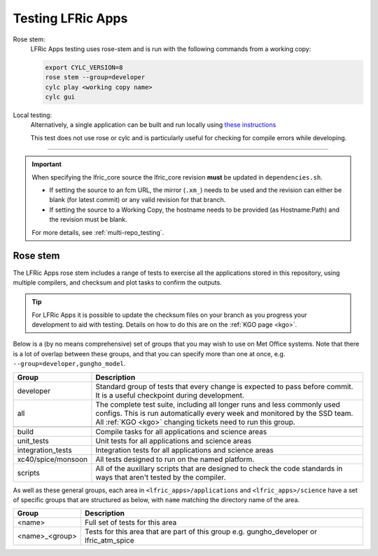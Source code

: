 .. _lfric_apps_test:

Testing LFRic Apps
==================

Rose stem:
    LFRic Apps testing uses rose-stem and is run with the following commands
    from a working copy:

    .. code-block::

        export CYLC_VERSION=8
        rose stem --group=developer
        cylc play <working copy name>
        cylc gui

Local testing:
    Alternatively, a single application can be built and run locally using
    `these instructions <https://code.metoffice.gov.uk/trac/lfric_apps/wiki/local_builds>`_

    This test does not use rose or cylc and is particularly useful for
    checking for compile errors while developing.

-----

.. important::

    When specifying the lfric_core source the lfric_core revision **must** be updated in ``dependencies.sh``.

    * If setting the source to an fcm URL, the mirror (``.xm_``) needs to be used and the revision can either be blank (for latest commit) or any valid revision for that branch.
    * If setting the source to a Working Copy, the hostname needs to be provided (as Hostname:Path) and the revision must be blank.

    For more details, see :ref:`multi-repo_testing`.


Rose stem
---------
The LFRic Apps rose stem includes a range of tests to exercise all the applications
stored in this repository, using multiple compilers, and checksum and plot tasks to
confirm the outputs.

.. tip::

    For LFRic Apps it is possible to update the checksum files on your branch as
    you progress your development to aid with testing. Details on how to do this
    are on the :ref:`KGO page <kgo>`.

Below is a (by no means comprehensive) set of groups that you may wish to use on
Met Office systems. Note that there is a lot of overlap between these groups,
and that you can specify more than one at once, e.g. ``--group=developer,gungho_model``.

+--------------------+----------------------------------------------------------+
| Group              | Description                                              |
+====================+==========================================================+
| developer          | Standard group of tests that every change is expected    |
|                    | to pass before commit. It is a useful checkpoint during  |
|                    | development.                                             |
+--------------------+----------------------------------------------------------+
| all                | The complete test suite, including all longer runs and   |
|                    | less commonly used configs. This is run automatically    |
|                    | every week and monitored by the SSD team. All            |
|                    | :ref:`KGO <kgo>` changing tickets need to run this group.|
+--------------------+----------------------------------------------------------+
+--------------------+----------------------------------------------------------+
| build              | Compile tasks for all applications and science areas     |
+--------------------+----------------------------------------------------------+
| unit_tests         | Unit tests for all applications and science areas        |
+--------------------+----------------------------------------------------------+
| integration_tests  | Integration tests for all applications and science areas |
+--------------------+----------------------------------------------------------+
| xc40/spice/monsoon | All tests designed to run on the named platform.         |
+--------------------+----------------------------------------------------------+
| scripts            | All of the auxillary scripts that are designed to check  |
|                    | the code standards in ways that aren't tested by the     |
|                    | compiler.                                                |
+--------------------+----------------------------------------------------------+

As well as these general groups, each area in ``<lfric_apps>/applications`` and
``<lfric_apps>/science`` have a set of specific groups that are structured as below,
with ``name`` matching the directory name of the area.

+--------------------+----------------------------------------------------------+
| Group              | Description                                              |
+====================+==========================================================+
| <name>             | Full set of tests for this area                          |
+--------------------+----------------------------------------------------------+
| <name>_<group>     | Tests for this area that are part of this group          |
|                    | e.g. gungho_developer or lfric_atm_spice                 |
+--------------------+----------------------------------------------------------+

